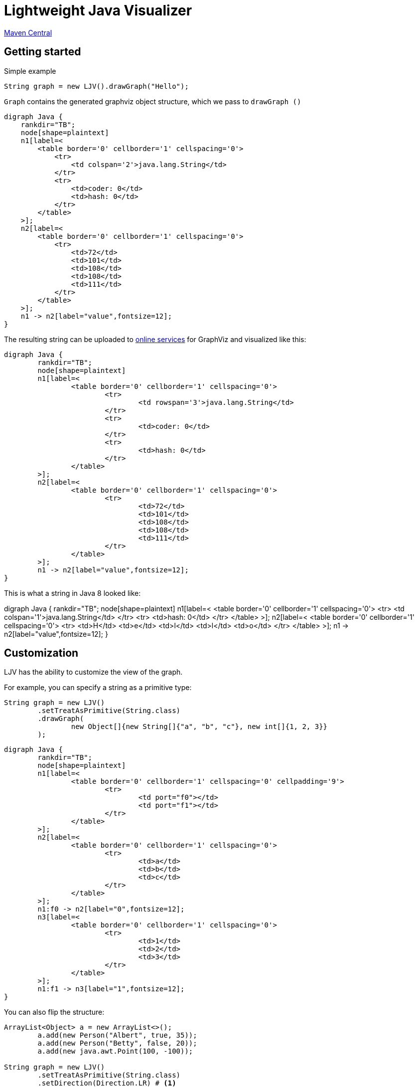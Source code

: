 = Lightweight Java Visualizer
:imagesdir: images

link:https://search.maven.org/artifact/org.atp-fivt/ljv/1.0/jar[Maven Central]



== Getting started

Simple example
[source, java]
----
String graph = new LJV().drawGraph("Hello");
----
`Graph` contains the generated graphviz object structure, which we pass to `drawGraph ()`
[source, graphviz]
----
digraph Java {
    rankdir="TB";
    node[shape=plaintext]
    n1[label=<
        <table border='0' cellborder='1' cellspacing='0'>
            <tr>
                <td colspan='2'>java.lang.String</td>
            </tr>
            <tr>
                <td>coder: 0</td>
                <td>hash: 0</td>
            </tr>
        </table>
    >];
    n2[label=<
        <table border='0' cellborder='1' cellspacing='0'>
            <tr>
                <td>72</td>
                <td>101</td>
                <td>108</td>
                <td>108</td>
                <td>111</td>
            </tr>
        </table>
    >];
    n1 -> n2[label="value",fontsize=12];
}
----
The resulting string can be uploaded to link:https://dreampuf.github.io/GraphvizOnline/[online services]
for GraphViz and visualized like this:

[graphviz]
----
digraph Java {
	rankdir="TB";
	node[shape=plaintext]
	n1[label=<
		<table border='0' cellborder='1' cellspacing='0'>
			<tr>
				<td rowspan='3'>java.lang.String</td>
			</tr>
			<tr>
				<td>coder: 0</td>
			</tr>
			<tr>
				<td>hash: 0</td>
			</tr>
		</table>
	>];
	n2[label=<
		<table border='0' cellborder='1' cellspacing='0'>
			<tr>
				<td>72</td>
				<td>101</td>
				<td>108</td>
				<td>108</td>
				<td>111</td>
			</tr>
		</table>
	>];
	n1 -> n2[label="value",fontsize=12];
}

----

This is what a string in Java 8 looked like:

[graphviz]
--
digraph Java {
    rankdir="TB";
    node[shape=plaintext]
    n1[label=<
        <table border='0' cellborder='1' cellspacing='0'>
            <tr>
                <td colspan='1'>java.lang.String</td>
            </tr>
            <tr>
                <td>hash: 0</td>
            </tr>
        </table>
    >];
    n2[label=<
        <table border='0' cellborder='1' cellspacing='0'>
            <tr>
                <td>H</td>
                <td>e</td>
                <td>l</td>
                <td>l</td>
                <td>o</td>
            </tr>
        </table>
    >];
    n1 -> n2[label="value",fontsize=12];
}
--

== Customization

LJV has the ability to customize the view of the graph.

For example, you can specify a string as a primitive type:
[source,java]
----
String graph = new LJV()
        .setTreatAsPrimitive(String.class)
        .drawGraph(
                new Object[]{new String[]{"a", "b", "c"}, new int[]{1, 2, 3}}
        );
----

[graphviz]
----
digraph Java {
	rankdir="TB";
	node[shape=plaintext]
	n1[label=<
		<table border='0' cellborder='1' cellspacing='0' cellpadding='9'>
			<tr>
				<td port="f0"></td>
				<td port="f1"></td>
			</tr>
		</table>
	>];
	n2[label=<
		<table border='0' cellborder='1' cellspacing='0'>
			<tr>
				<td>a</td>
				<td>b</td>
				<td>c</td>
			</tr>
		</table>
	>];
	n1:f0 -> n2[label="0",fontsize=12];
	n3[label=<
		<table border='0' cellborder='1' cellspacing='0'>
			<tr>
				<td>1</td>
				<td>2</td>
				<td>3</td>
			</tr>
		</table>
	>];
	n1:f1 -> n3[label="1",fontsize=12];
}

----

You can also flip the structure:
[source, java]
----
ArrayList<Object> a = new ArrayList<>();
        a.add(new Person("Albert", true, 35));
        a.add(new Person("Betty", false, 20));
        a.add(new java.awt.Point(100, -100));

String graph = new LJV()
        .setTreatAsPrimitive(String.class)
        .setDirection(Direction.LR) # <1>
        .drawGraph(a);
----
* Direction - this is enum with 4 types:
** TB - by default, draws from top to bottom
** BT - draws from bottom to top
** LR - draws from left to right
** RL - draws from right to left

[graphviz]
----
digraph Java {
	rankdir="TB";
	node[shape=plaintext]
	n1[label=<
		<table border='0' cellborder='1' cellspacing='0'>
			<tr>
				<td rowspan='2'>java.util.ArrayList</td>
			</tr>
			<tr>
				<td>size: 3</td>
			</tr>
		</table>
	>];
	n2[label=<
		<table border='0' cellborder='1' cellspacing='0' cellpadding='9'>
			<tr>
				<td port="f0"></td>
				<td port="f1"></td>
				<td port="f2"></td>
				<td port="f3"></td>
				<td port="f4"></td>
				<td port="f5"></td>
				<td port="f6"></td>
				<td port="f7"></td>
				<td port="f8"></td>
				<td port="f9"></td>
			</tr>
		</table>
	>];
	n3[label=<
		<table border='0' cellborder='1' cellspacing='0'>
			<tr>
				<td rowspan='4'>Person</td>
			</tr>
			<tr>
				<td>name: Albert</td>
			</tr>
			<tr>
				<td>gender: MALE</td>
			</tr>
			<tr>
				<td>age: 35</td>
			</tr>
		</table>
	>];
	n2:f0 -> n3[label="0",fontsize=12];
	n4[label=<
		<table border='0' cellborder='1' cellspacing='0'>
			<tr>
				<td rowspan='4'>Person</td>
			</tr>
			<tr>
				<td>name: Betty</td>
			</tr>
			<tr>
				<td>gender: FEMALE</td>
			</tr>
			<tr>
				<td>age: 20</td>
			</tr>
		</table>
	>];
	n2:f1 -> n4[label="1",fontsize=12];
	n5[label=<
		<table border='0' cellborder='1' cellspacing='0'>
			<tr>
				<td rowspan='3'>java.awt.Point</td>
			</tr>
			<tr>
				<td>x: 100</td>
			</tr>
			<tr>
				<td>y: -100</td>
			</tr>
		</table>
	>];
	n2:f2 -> n5[label="2",fontsize=12];
	n1 -> n2[label="elementData",fontsize=12];
}

----

It is also possible to paint the components of the graph in certain colors
[source, java]
----
Node n1 = new Node("A");
n1.level = 1;
AnotherNode n2 = new AnotherNode("B");
n2.level = 2;
AnotherNode n3 = new AnotherNode("C");
n3.level = 2;

n1.left = n2;
n1.right = n3;
n1.right.left = n1;
n1.right.right = n1;

String graph = new LJV()
    .addFieldAttribute("left", "color=red,fontcolor=red")
    .addFieldAttribute("right", "color=blue,fontcolor=blue")
    .addClassAttribute(Node.class, "color=pink,style=filled")
    .addIgnoreField("level")
    .addIgnoreField("ok")
    .setTreatAsPrimitive(String.class)
    .setShowFieldNamesInLabels(false)
    .drawGraph(n1);
----

[graphviz]
----
digraph Java {
	rankdir="TB";
	node[shape=plaintext]
	n1[label=<
		<table border='0' cellborder='1' cellspacing='0'>
			<tr>
				<td rowspan='2'>Node</td>
			</tr>
			<tr>
				<td>A</td>
			</tr>
		</table>
	>,color=pink,style=filled];
	n2[label=<
		<table border='0' cellborder='1' cellspacing='0'>
			<tr>
				<td rowspan='4'>AnotherNode</td>
			</tr>
			<tr>
				<td>B</td>
			</tr>
			<tr>
				<td>null</td>
			</tr>
			<tr>
				<td>null</td>
			</tr>
		</table>
	>];
	n1 -> n2[label="left",fontsize=12,color=red,fontcolor=red];
	n3[label=<
		<table border='0' cellborder='1' cellspacing='0'>
			<tr>
				<td rowspan='2'>AnotherNode</td>
			</tr>
			<tr>
				<td>C</td>
			</tr>
		</table>
	>];
	n3 -> n1[label="left",fontsize=12,color=red,fontcolor=red];
	n3 -> n1[label="right",fontsize=12,color=blue,fontcolor=blue];
	n1 -> n3[label="right",fontsize=12,color=blue,fontcolor=blue];
}

----

== String interning

[source,java]
----
String x = "Hello";
String y = x;
String graph = new LJV().drawGraph(new Object[]{x, y});
----

[graphviz]
----
digraph Java {
	rankdir="TB";
	node[shape=plaintext]
	n1[label=<
		<table border='0' cellborder='1' cellspacing='0' cellpadding='9'>
			<tr>
				<td port="f0"></td>
				<td port="f1"></td>
			</tr>
		</table>
	>];
	n2[label=<
		<table border='0' cellborder='1' cellspacing='0'>
			<tr>
				<td rowspan='3'>java.lang.String</td>
			</tr>
			<tr>
				<td>coder: 0</td>
			</tr>
			<tr>
				<td>hash: 0</td>
			</tr>
		</table>
	>];
	n3[label=<
		<table border='0' cellborder='1' cellspacing='0'>
			<tr>
				<td>72</td>
				<td>101</td>
				<td>108</td>
				<td>108</td>
				<td>111</td>
			</tr>
		</table>
	>];
	n2 -> n3[label="value",fontsize=12];
	n1:f0 -> n2[label="0",fontsize=12];
	n1:f1 -> n2[label="1",fontsize=12];
}

----

[source,java]
----
String x = "Hello";
String y = new String(x);
String graph1 = new LJV().drawGraph(new Object[]{x, y});
String graph2 = new LJV().drawGraph(new Object[]{x, y.intern()});
----

[graphviz]
----
digraph Java {
	rankdir="TB";
	node[shape=plaintext]
	n1[label=<
		<table border='0' cellborder='1' cellspacing='0' cellpadding='9'>
			<tr>
				<td port="f0"></td>
				<td port="f1"></td>
			</tr>
		</table>
	>];
	n2[label=<
		<table border='0' cellborder='1' cellspacing='0'>
			<tr>
				<td rowspan='3'>java.lang.String</td>
			</tr>
			<tr>
				<td>coder: 0</td>
			</tr>
			<tr>
				<td>hash: 0</td>
			</tr>
		</table>
	>];
	n3[label=<
		<table border='0' cellborder='1' cellspacing='0'>
			<tr>
				<td>72</td>
				<td>101</td>
				<td>108</td>
				<td>108</td>
				<td>111</td>
			</tr>
		</table>
	>];
	n2 -> n3[label="value",fontsize=12];
	n1:f0 -> n2[label="0",fontsize=12];
	n4[label=<
		<table border='0' cellborder='1' cellspacing='0'>
			<tr>
				<td rowspan='3'>java.lang.String</td>
			</tr>
			<tr>
				<td>coder: 0</td>
			</tr>
			<tr>
				<td>hash: 0</td>
			</tr>
		</table>
	>];
	n4 -> n3[label="value",fontsize=12];
	n1:f1 -> n4[label="1",fontsize=12];
}

----

[graphviz]
----
digraph Java {
	rankdir="TB";
	node[shape=plaintext]
	n1[label=<
		<table border='0' cellborder='1' cellspacing='0' cellpadding='9'>
			<tr>
				<td port="f0"></td>
				<td port="f1"></td>
			</tr>
		</table>
	>];
	n2[label=<
		<table border='0' cellborder='1' cellspacing='0'>
			<tr>
				<td rowspan='3'>java.lang.String</td>
			</tr>
			<tr>
				<td>coder: 0</td>
			</tr>
			<tr>
				<td>hash: 0</td>
			</tr>
		</table>
	>];
	n3[label=<
		<table border='0' cellborder='1' cellspacing='0'>
			<tr>
				<td>72</td>
				<td>101</td>
				<td>108</td>
				<td>108</td>
				<td>111</td>
			</tr>
		</table>
	>];
	n2 -> n3[label="value",fontsize=12];
	n1:f0 -> n2[label="0",fontsize=12];
	n1:f1 -> n2[label="1",fontsize=12];
}

----

== Wrapped object caching

[source,java]
----
public class Example {
    private Integer i1 = 42;
    private Integer i2 = 42;
    private Integer i3 = 2020;
    private Integer i4 = 2020;
}
----

[source,java]
----
String graph = new LJV().drawGraph(new Example());
----

[graphviz]
----
digraph Java {
	rankdir="TB";
	node[shape=plaintext]
	n1[label=<
		<table border='0' cellborder='1' cellspacing='0'>
			<tr>
				<td>Example</td>
			</tr>
		</table>
	>];
	n2[label=<
		<table border='0' cellborder='1' cellspacing='0'>
			<tr>
				<td rowspan='2'>java.lang.Integer</td>
			</tr>
			<tr>
				<td>value: 42</td>
			</tr>
		</table>
	>];
	n1 -> n2[label="i1",fontsize=12];
	n1 -> n2[label="i2",fontsize=12];
	n3[label=<
		<table border='0' cellborder='1' cellspacing='0'>
			<tr>
				<td rowspan='2'>java.lang.Integer</td>
			</tr>
			<tr>
				<td>value: 2020</td>
			</tr>
		</table>
	>];
	n1 -> n3[label="i3",fontsize=12];
	n4[label=<
		<table border='0' cellborder='1' cellspacing='0'>
			<tr>
				<td rowspan='2'>java.lang.Integer</td>
			</tr>
			<tr>
				<td>value: 2020</td>
			</tr>
		</table>
	>];
	n1 -> n4[label="i4",fontsize=12];
}

----

== ArrayDeque

[source,java]
----
ArrayDeque<Integer> arrayDeque = new ArrayDeque<>();

String graph = new LJV().drawGraph(arrayDeque);
----

[graphviz]
----
digraph Java {
	rankdir="TB";
	node[shape=plaintext]
	n1[label=<
		<table border='0' cellborder='1' cellspacing='0'>
			<tr>
				<td rowspan='3'>java.util.ArrayDeque</td>
			</tr>
			<tr>
				<td>head: 0</td>
			</tr>
			<tr>
				<td>tail: 2</td>
			</tr>
		</table>
	>];
	n2[label=<
		<table border='0' cellborder='1' cellspacing='0'>
			<tr>
				<td>null</td>
				<td>null</td>
				<td>null</td>
				<td>null</td>
				<td>null</td>
				<td>null</td>
				<td>null</td>
				<td>null</td>
				<td>null</td>
				<td>null</td>
				<td>null</td>
				<td>null</td>
				<td>null</td>
				<td>null</td>
				<td>null</td>
				<td>null</td>
			</tr>
		</table>
	>];
	n1 -> n2[label="elements",fontsize=12];
}

----

[source,java]
----
ArrayDeque<Integer> arrayDeque = new ArrayDeque<>();
arrayDeque.addLast(1);
arrayDeque.addLast(2);

String graph = new LJV()
        .setTreatAsPrimitive(Integer.class)
        .drawGraph(arrayDeque);
----

[graphviz]
----
digraph Java {
	rankdir="TB";
	node[shape=plaintext]
	n1[label=<
		<table border='0' cellborder='1' cellspacing='0'>
			<tr>
				<td rowspan='3'>java.util.ArrayDeque</td>
			</tr>
			<tr>
				<td>head: 0</td>
			</tr>
			<tr>
				<td>tail: 2</td>
			</tr>
		</table>
	>];
	n2[label=<
		<table border='0' cellborder='1' cellspacing='0'>
			<tr>
				<td>1</td>
				<td>2</td>
				<td>null</td>
				<td>null</td>
				<td>null</td>
				<td>null</td>
				<td>null</td>
				<td>null</td>
				<td>null</td>
				<td>null</td>
				<td>null</td>
				<td>null</td>
				<td>null</td>
				<td>null</td>
				<td>null</td>
				<td>null</td>
			</tr>
		</table>
	>];
	n1 -> n2[label="elements",fontsize=12];
}

----

[source,java]
----
ArrayDeque<Integer> arrayDeque = new ArrayDeque<>();
for (int i = 0; i < 20; i++) {
    arrayDeque.addLast(i);
}

String graph = new LJV()
        .setTreatAsPrimitive(Integer.class)
        .drawGraph(arrayDeque);
----

[graphviz]
----
digraph Java {
	rankdir="TB";
	node[shape=plaintext]
	n1[label=<
		<table border='0' cellborder='1' cellspacing='0'>
			<tr>
				<td rowspan='3'>java.util.ArrayDeque</td>
			</tr>
			<tr>
				<td>head: 18</td>
			</tr>
			<tr>
				<td>tail: 4</td>
			</tr>
		</table>
	>];
	n2[label=<
		<table border='0' cellborder='1' cellspacing='0'>
			<tr>
				<td>16</td>
				<td>17</td>
				<td>18</td>
				<td>19</td>
				<td>null</td>
				<td>null</td>
				<td>null</td>
				<td>null</td>
				<td>null</td>
				<td>null</td>
				<td>null</td>
				<td>null</td>
				<td>null</td>
				<td>null</td>
				<td>null</td>
				<td>null</td>
				<td>null</td>
				<td>null</td>
				<td>0</td>
				<td>1</td>
				<td>2</td>
				<td>3</td>
				<td>4</td>
				<td>5</td>
				<td>6</td>
				<td>7</td>
				<td>8</td>
				<td>9</td>
				<td>10</td>
				<td>11</td>
				<td>12</td>
				<td>13</td>
				<td>14</td>
				<td>15</td>
			</tr>
		</table>
	>];
	n1 -> n2[label="elements",fontsize=12];
}

----

[source,java]
----
ArrayDeque<Integer> arrayDeque = new ArrayDeque<>();
for (int i = 0; i < 20; i++) {
    arrayDeque.addLast(i);
}
for (int i = 0; i < 18; i++) {
    arrayDeque.removeFirst();
}

String graph = new LJV()
        .setTreatAsPrimitive(Integer.class)
        .drawGraph(arrayDeque);
----

[graphviz]
----
digraph Java {
	rankdir="TB";
	node[shape=plaintext]
	n1[label=<
		<table border='0' cellborder='1' cellspacing='0'>
			<tr>
				<td rowspan='3'>java.util.ArrayDeque</td>
			</tr>
			<tr>
				<td>head: 2</td>
			</tr>
			<tr>
				<td>tail: 4</td>
			</tr>
		</table>
	>];
	n2[label=<
		<table border='0' cellborder='1' cellspacing='0'>
			<tr>
				<td>null</td>
				<td>null</td>
				<td>18</td>
				<td>19</td>
				<td>null</td>
				<td>null</td>
				<td>null</td>
				<td>null</td>
				<td>null</td>
				<td>null</td>
				<td>null</td>
				<td>null</td>
				<td>null</td>
				<td>null</td>
				<td>null</td>
				<td>null</td>
				<td>null</td>
				<td>null</td>
				<td>null</td>
				<td>null</td>
				<td>null</td>
				<td>null</td>
				<td>null</td>
				<td>null</td>
				<td>null</td>
				<td>null</td>
				<td>null</td>
				<td>null</td>
				<td>null</td>
				<td>null</td>
				<td>null</td>
				<td>null</td>
				<td>null</td>
				<td>null</td>
			</tr>
		</table>
	>];
	n1 -> n2[label="elements",fontsize=12];
}

----

== LinkedList

[source, java]
----
LinkedList<Integer> linkedList = new LinkedList<>();
linkedList.add(1);
linkedList.add(42);
linkedList.add(21);

String graph = new LJV()
        .setTreatAsPrimitive(Integer.class)
        .addFieldAttribute("next", "color=red,fontcolor=red")
        .addFieldAttribute("prev", "color=blue,fontcolor=blue")
        .addFieldAttribute("first", "color=red,fontcolor=red")
        .addFieldAttribute("last", "color=red,fontcolor=red")
        .drawGraph(linkedList);
----

[graphviz]
----
digraph Java {
	rankdir="TB";
	node[shape=plaintext]
	n1[label=<
		<table border='0' cellborder='1' cellspacing='0'>
			<tr>
				<td rowspan='2'>java.util.LinkedList</td>
			</tr>
			<tr>
				<td>size: 3</td>
			</tr>
		</table>
	>];
	n2[label=<
		<table border='0' cellborder='1' cellspacing='0'>
			<tr>
				<td rowspan='3'>java.util.LinkedList$Node</td>
			</tr>
			<tr>
				<td>item: 1</td>
			</tr>
			<tr>
				<td>prev: null</td>
			</tr>
		</table>
	>];
	n3[label=<
		<table border='0' cellborder='1' cellspacing='0'>
			<tr>
				<td rowspan='2'>java.util.LinkedList$Node</td>
			</tr>
			<tr>
				<td>item: 42</td>
			</tr>
		</table>
	>];
	n4[label=<
		<table border='0' cellborder='1' cellspacing='0'>
			<tr>
				<td rowspan='3'>java.util.LinkedList$Node</td>
			</tr>
			<tr>
				<td>item: 21</td>
			</tr>
			<tr>
				<td>next: null</td>
			</tr>
		</table>
	>];
	n4 -> n3[label="prev",fontsize=12,color=blue,fontcolor=blue];
	n3 -> n4[label="next",fontsize=12,color=red,fontcolor=red];
	n3 -> n2[label="prev",fontsize=12,color=blue,fontcolor=blue];
	n2 -> n3[label="next",fontsize=12,color=red,fontcolor=red];
	n1 -> n2[label="first",fontsize=12,color=red,fontcolor=red];
	n1 -> n4[label="last",fontsize=12,color=red,fontcolor=red];
}

----

== HashMap

[source,java]
----
HashMap<String, Integer> map = new HashMap<>();
map.put("one", 1);
map.put("two", 2);
map.put("three", 3);
map.put("four", 4);

String graph = new LJV()
        .setTreatAsPrimitive(Integer.class)
        .setTreatAsPrimitive(String.class)
        .drawGraph(map);
----

[graphviz]
----
digraph Java {
	rankdir="TB";
	node[shape=plaintext]
	n1[label=<
		<table border='0' cellborder='1' cellspacing='0'>
			<tr>
				<td rowspan='6'>java.util.HashMap</td>
			</tr>
			<tr>
				<td>entrySet: null</td>
			</tr>
			<tr>
				<td>size: 4</td>
			</tr>
			<tr>
				<td>modCount: 4</td>
			</tr>
			<tr>
				<td>threshold: 12</td>
			</tr>
			<tr>
				<td>loadFactor: 0.75</td>
			</tr>
		</table>
	>];
	n2[label=<
		<table border='0' cellborder='1' cellspacing='0' cellpadding='9'>
			<tr>
				<td port="f0"></td>
				<td port="f1"></td>
				<td port="f2"></td>
				<td port="f3"></td>
				<td port="f4"></td>
				<td port="f5"></td>
				<td port="f6"></td>
				<td port="f7"></td>
				<td port="f8"></td>
				<td port="f9"></td>
				<td port="f10"></td>
				<td port="f11"></td>
				<td port="f12"></td>
				<td port="f13"></td>
				<td port="f14"></td>
				<td port="f15"></td>
			</tr>
		</table>
	>];
	n3[label=<
		<table border='0' cellborder='1' cellspacing='0'>
			<tr>
				<td rowspan='5'>java.util.HashMap$Node</td>
			</tr>
			<tr>
				<td>hash: 3149078</td>
			</tr>
			<tr>
				<td>key: four</td>
			</tr>
			<tr>
				<td>value: 4</td>
			</tr>
			<tr>
				<td>next: null</td>
			</tr>
		</table>
	>];
	n2:f6 -> n3[label="6",fontsize=12];
	n4[label=<
		<table border='0' cellborder='1' cellspacing='0'>
			<tr>
				<td rowspan='5'>java.util.HashMap$Node</td>
			</tr>
			<tr>
				<td>hash: 110183</td>
			</tr>
			<tr>
				<td>key: one</td>
			</tr>
			<tr>
				<td>value: 1</td>
			</tr>
			<tr>
				<td>next: null</td>
			</tr>
		</table>
	>];
	n2:f7 -> n4[label="7",fontsize=12];
	n5[label=<
		<table border='0' cellborder='1' cellspacing='0'>
			<tr>
				<td rowspan='4'>java.util.HashMap$Node</td>
			</tr>
			<tr>
				<td>hash: 115277</td>
			</tr>
			<tr>
				<td>key: two</td>
			</tr>
			<tr>
				<td>value: 2</td>
			</tr>
		</table>
	>];
	n6[label=<
		<table border='0' cellborder='1' cellspacing='0'>
			<tr>
				<td rowspan='5'>java.util.HashMap$Node</td>
			</tr>
			<tr>
				<td>hash: 110338829</td>
			</tr>
			<tr>
				<td>key: three</td>
			</tr>
			<tr>
				<td>value: 3</td>
			</tr>
			<tr>
				<td>next: null</td>
			</tr>
		</table>
	>];
	n5 -> n6[label="next",fontsize=12];
	n2:f13 -> n5[label="13",fontsize=12];
	n1 -> n2[label="table",fontsize=12];
}
----

=== Collision...

[source,java]
----
List<String> collisionString = new HashCodeCollision().genCollisionString(3);
HashMap<String, Integer> map = new HashMap<>();

for (int i = 0; i < collisionString.size(); i++) {
    map.put(collisionString.get(i), i);
}

String graph = new LJV()
        .setTreatAsPrimitive(Integer.class)
        .setTreatAsPrimitive(String.class)
        .drawGraph(map);
----

[graphviz]
----
digraph Java {
	rankdir="TB";
	node[shape=plaintext]
	n1[label=<
		<table border='0' cellborder='1' cellspacing='0'>
			<tr>
				<td rowspan='6'>java.util.HashMap</td>
			</tr>
			<tr>
				<td>entrySet: null</td>
			</tr>
			<tr>
				<td>size: 3</td>
			</tr>
			<tr>
				<td>modCount: 3</td>
			</tr>
			<tr>
				<td>threshold: 12</td>
			</tr>
			<tr>
				<td>loadFactor: 0.75</td>
			</tr>
		</table>
	>];
	n2[label=<
		<table border='0' cellborder='1' cellspacing='0' cellpadding='9'>
			<tr>
				<td port="f0"></td>
				<td port="f1"></td>
				<td port="f2"></td>
				<td port="f3"></td>
				<td port="f4"></td>
				<td port="f5"></td>
				<td port="f6"></td>
				<td port="f7"></td>
				<td port="f8"></td>
				<td port="f9"></td>
				<td port="f10"></td>
				<td port="f11"></td>
				<td port="f12"></td>
				<td port="f13"></td>
				<td port="f14"></td>
				<td port="f15"></td>
			</tr>
		</table>
	>];
	n3[label=<
		<table border='0' cellborder='1' cellspacing='0'>
			<tr>
				<td rowspan='4'>java.util.HashMap$Node</td>
			</tr>
			<tr>
				<td>hash: 96320</td>
			</tr>
			<tr>
				<td>key: aaa</td>
			</tr>
			<tr>
				<td>value: 0</td>
			</tr>
		</table>
	>];
	n4[label=<
		<table border='0' cellborder='1' cellspacing='0'>
			<tr>
				<td rowspan='4'>java.util.HashMap$Node</td>
			</tr>
			<tr>
				<td>hash: 96320</td>
			</tr>
			<tr>
				<td>key: abB</td>
			</tr>
			<tr>
				<td>value: 1</td>
			</tr>
		</table>
	>];
	n5[label=<
		<table border='0' cellborder='1' cellspacing='0'>
			<tr>
				<td rowspan='5'>java.util.HashMap$Node</td>
			</tr>
			<tr>
				<td>hash: 96320</td>
			</tr>
			<tr>
				<td>key: bBa</td>
			</tr>
			<tr>
				<td>value: 2</td>
			</tr>
			<tr>
				<td>next: null</td>
			</tr>
		</table>
	>];
	n4 -> n5[label="next",fontsize=12];
	n3 -> n4[label="next",fontsize=12];
	n2:f0 -> n3[label="0",fontsize=12];
	n1 -> n2[label="table",fontsize=12];
}

----

=== Collision with 13 elements and tree map

[source, java]
----
List<String> collisionString = new HashCodeCollision().genCollisionString(6);
HashMap<String, Integer> map = new HashMap<>();

for (int i = 0; i < collisionString.size(); i++) {
    map.put(collisionString.get(i), i);
}

String graph = new LJV()
        .setTreatAsPrimitive(String.class)
        .setTreatAsPrimitive(Integer.class)
        .drawGraph(map);
----

[graphviz]
----
digraph Java {
	rankdir="TB";
	node[shape=plaintext]
	n1[label=<
		<table border='0' cellborder='1' cellspacing='0'>
			<tr>
				<td rowspan='6'>java.util.HashMap</td>
			</tr>
			<tr>
				<td>entrySet: null</td>
			</tr>
			<tr>
				<td>size: 13</td>
			</tr>
			<tr>
				<td>modCount: 13</td>
			</tr>
			<tr>
				<td>threshold: 48</td>
			</tr>
			<tr>
				<td>loadFactor: 0.75</td>
			</tr>
		</table>
	>];
	n2[label=<
		<table border='0' cellborder='1' cellspacing='0' cellpadding='9'>
			<tr>
				<td port="f0"></td>
				<td port="f1"></td>
				<td port="f2"></td>
				<td port="f3"></td>
				<td port="f4"></td>
				<td port="f5"></td>
				<td port="f6"></td>
				<td port="f7"></td>
				<td port="f8"></td>
				<td port="f9"></td>
				<td port="f10"></td>
				<td port="f11"></td>
				<td port="f12"></td>
				<td port="f13"></td>
				<td port="f14"></td>
				<td port="f15"></td>
				<td port="f16"></td>
				<td port="f17"></td>
				<td port="f18"></td>
				<td port="f19"></td>
				<td port="f20"></td>
				<td port="f21"></td>
				<td port="f22"></td>
				<td port="f23"></td>
				<td port="f24"></td>
				<td port="f25"></td>
				<td port="f26"></td>
				<td port="f27"></td>
				<td port="f28"></td>
				<td port="f29"></td>
				<td port="f30"></td>
				<td port="f31"></td>
				<td port="f32"></td>
				<td port="f33"></td>
				<td port="f34"></td>
				<td port="f35"></td>
				<td port="f36"></td>
				<td port="f37"></td>
				<td port="f38"></td>
				<td port="f39"></td>
				<td port="f40"></td>
				<td port="f41"></td>
				<td port="f42"></td>
				<td port="f43"></td>
				<td port="f44"></td>
				<td port="f45"></td>
				<td port="f46"></td>
				<td port="f47"></td>
				<td port="f48"></td>
				<td port="f49"></td>
				<td port="f50"></td>
				<td port="f51"></td>
				<td port="f52"></td>
				<td port="f53"></td>
				<td port="f54"></td>
				<td port="f55"></td>
				<td port="f56"></td>
				<td port="f57"></td>
				<td port="f58"></td>
				<td port="f59"></td>
				<td port="f60"></td>
				<td port="f61"></td>
				<td port="f62"></td>
				<td port="f63"></td>
			</tr>
		</table>
	>];
	n3[label=<
		<table border='0' cellborder='1' cellspacing='0'>
			<tr>
				<td rowspan='4'>java.util.HashMap$TreeNode</td>
			</tr>
			<tr>
				<td>parent: null</td>
			</tr>
			<tr>
				<td>prev: null</td>
			</tr>
			<tr>
				<td>red: false</td>
			</tr>
		</table>
	>];
	n4[label=<
		<table border='0' cellborder='1' cellspacing='0'>
			<tr>
				<td rowspan='2'>java.util.HashMap$TreeNode</td>
			</tr>
			<tr>
				<td>red: false</td>
			</tr>
		</table>
	>];
	n4 -> n3[label="parent",fontsize=12];
	n5[label=<
		<table border='0' cellborder='1' cellspacing='0'>
			<tr>
				<td rowspan='4'>java.util.HashMap$TreeNode</td>
			</tr>
			<tr>
				<td>left: null</td>
			</tr>
			<tr>
				<td>right: null</td>
			</tr>
			<tr>
				<td>red: false</td>
			</tr>
		</table>
	>];
	n5 -> n4[label="parent",fontsize=12];
	n5 -> n3[label="prev",fontsize=12];
	n4 -> n5[label="left",fontsize=12];
	n6[label=<
		<table border='0' cellborder='1' cellspacing='0'>
			<tr>
				<td rowspan='4'>java.util.HashMap$TreeNode</td>
			</tr>
			<tr>
				<td>left: null</td>
			</tr>
			<tr>
				<td>right: null</td>
			</tr>
			<tr>
				<td>red: false</td>
			</tr>
		</table>
	>];
	n6 -> n4[label="parent",fontsize=12];
	n6 -> n4[label="prev",fontsize=12];
	n4 -> n6[label="right",fontsize=12];
	n4 -> n5[label="prev",fontsize=12];
	n3 -> n4[label="left",fontsize=12];
	n7[label=<
		<table border='0' cellborder='1' cellspacing='0'>
			<tr>
				<td rowspan='2'>java.util.HashMap$TreeNode</td>
			</tr>
			<tr>
				<td>red: false</td>
			</tr>
		</table>
	>];
	n7 -> n3[label="parent",fontsize=12];
	n8[label=<
		<table border='0' cellborder='1' cellspacing='0'>
			<tr>
				<td rowspan='2'>java.util.HashMap$TreeNode</td>
			</tr>
			<tr>
				<td>red: true</td>
			</tr>
		</table>
	>];
	n8 -> n7[label="parent",fontsize=12];
	n9[label=<
		<table border='0' cellborder='1' cellspacing='0'>
			<tr>
				<td rowspan='4'>java.util.HashMap$TreeNode</td>
			</tr>
			<tr>
				<td>left: null</td>
			</tr>
			<tr>
				<td>right: null</td>
			</tr>
			<tr>
				<td>red: false</td>
			</tr>
		</table>
	>];
	n9 -> n8[label="parent",fontsize=12];
	n9 -> n6[label="prev",fontsize=12];
	n8 -> n9[label="left",fontsize=12];
	n10[label=<
		<table border='0' cellborder='1' cellspacing='0'>
			<tr>
				<td rowspan='4'>java.util.HashMap$TreeNode</td>
			</tr>
			<tr>
				<td>left: null</td>
			</tr>
			<tr>
				<td>right: null</td>
			</tr>
			<tr>
				<td>red: false</td>
			</tr>
		</table>
	>];
	n10 -> n8[label="parent",fontsize=12];
	n10 -> n8[label="prev",fontsize=12];
	n8 -> n10[label="right",fontsize=12];
	n8 -> n9[label="prev",fontsize=12];
	n7 -> n8[label="left",fontsize=12];
	n11[label=<
		<table border='0' cellborder='1' cellspacing='0'>
			<tr>
				<td rowspan='2'>java.util.HashMap$TreeNode</td>
			</tr>
			<tr>
				<td>red: true</td>
			</tr>
		</table>
	>];
	n11 -> n7[label="parent",fontsize=12];
	n12[label=<
		<table border='0' cellborder='1' cellspacing='0'>
			<tr>
				<td rowspan='4'>java.util.HashMap$TreeNode</td>
			</tr>
			<tr>
				<td>left: null</td>
			</tr>
			<tr>
				<td>right: null</td>
			</tr>
			<tr>
				<td>red: false</td>
			</tr>
		</table>
	>];
	n12 -> n11[label="parent",fontsize=12];
	n12 -> n7[label="prev",fontsize=12];
	n11 -> n12[label="left",fontsize=12];
	n13[label=<
		<table border='0' cellborder='1' cellspacing='0'>
			<tr>
				<td rowspan='2'>java.util.HashMap$TreeNode</td>
			</tr>
			<tr>
				<td>red: false</td>
			</tr>
		</table>
	>];
	n13 -> n11[label="parent",fontsize=12];
	n14[label=<
		<table border='0' cellborder='1' cellspacing='0'>
			<tr>
				<td rowspan='4'>java.util.HashMap$TreeNode</td>
			</tr>
			<tr>
				<td>left: null</td>
			</tr>
			<tr>
				<td>right: null</td>
			</tr>
			<tr>
				<td>red: true</td>
			</tr>
		</table>
	>];
	n14 -> n13[label="parent",fontsize=12];
	n14 -> n11[label="prev",fontsize=12];
	n13 -> n14[label="left",fontsize=12];
	n15[label=<
		<table border='0' cellborder='1' cellspacing='0'>
			<tr>
				<td rowspan='4'>java.util.HashMap$TreeNode</td>
			</tr>
			<tr>
				<td>left: null</td>
			</tr>
			<tr>
				<td>right: null</td>
			</tr>
			<tr>
				<td>red: true</td>
			</tr>
		</table>
	>];
	n15 -> n13[label="parent",fontsize=12];
	n15 -> n13[label="prev",fontsize=12];
	n13 -> n15[label="right",fontsize=12];
	n13 -> n14[label="prev",fontsize=12];
	n11 -> n13[label="right",fontsize=12];
	n11 -> n12[label="prev",fontsize=12];
	n7 -> n11[label="right",fontsize=12];
	n7 -> n10[label="prev",fontsize=12];
	n3 -> n7[label="right",fontsize=12];
	n2:f27 -> n3[label="27",fontsize=12];
	n1 -> n2[label="table",fontsize=12];
}

----

=== Hash collision for god of hash collision

[source, java]
----
List<String> collisionString = new HashCodeCollision().genCollisionString(8);
HashMap<String, Integer> map = new HashMap<>();

for (int i = 0; i < collisionString.size(); i++) {
    map.put(collisionString.get(i), i);
}

String graph = new LJV()
        .setTreatAsPrimitive(String.class)
        .setTreatAsPrimitive(Integer.class)
        .drawGraph(map);
----

[graphviz]
----
digraph Java {
	rankdir="TB";
	node[shape=plaintext]
	n1[label=<
		<table border='0' cellborder='1' cellspacing='0'>
			<tr>
				<td rowspan='6'>java.util.HashMap</td>
			</tr>
			<tr>
				<td>entrySet: null</td>
			</tr>
			<tr>
				<td>size: 34</td>
			</tr>
			<tr>
				<td>modCount: 34</td>
			</tr>
			<tr>
				<td>threshold: 48</td>
			</tr>
			<tr>
				<td>loadFactor: 0.75</td>
			</tr>
		</table>
	>];
	n2[label=<
		<table border='0' cellborder='1' cellspacing='0' cellpadding='9'>
			<tr>
				<td port="f0"></td>
				<td port="f1"></td>
				<td port="f2"></td>
				<td port="f3"></td>
				<td port="f4"></td>
				<td port="f5"></td>
				<td port="f6"></td>
				<td port="f7"></td>
				<td port="f8"></td>
				<td port="f9"></td>
				<td port="f10"></td>
				<td port="f11"></td>
				<td port="f12"></td>
				<td port="f13"></td>
				<td port="f14"></td>
				<td port="f15"></td>
				<td port="f16"></td>
				<td port="f17"></td>
				<td port="f18"></td>
				<td port="f19"></td>
				<td port="f20"></td>
				<td port="f21"></td>
				<td port="f22"></td>
				<td port="f23"></td>
				<td port="f24"></td>
				<td port="f25"></td>
				<td port="f26"></td>
				<td port="f27"></td>
				<td port="f28"></td>
				<td port="f29"></td>
				<td port="f30"></td>
				<td port="f31"></td>
				<td port="f32"></td>
				<td port="f33"></td>
				<td port="f34"></td>
				<td port="f35"></td>
				<td port="f36"></td>
				<td port="f37"></td>
				<td port="f38"></td>
				<td port="f39"></td>
				<td port="f40"></td>
				<td port="f41"></td>
				<td port="f42"></td>
				<td port="f43"></td>
				<td port="f44"></td>
				<td port="f45"></td>
				<td port="f46"></td>
				<td port="f47"></td>
				<td port="f48"></td>
				<td port="f49"></td>
				<td port="f50"></td>
				<td port="f51"></td>
				<td port="f52"></td>
				<td port="f53"></td>
				<td port="f54"></td>
				<td port="f55"></td>
				<td port="f56"></td>
				<td port="f57"></td>
				<td port="f58"></td>
				<td port="f59"></td>
				<td port="f60"></td>
				<td port="f61"></td>
				<td port="f62"></td>
				<td port="f63"></td>
			</tr>
		</table>
	>];
	n3[label=<
		<table border='0' cellborder='1' cellspacing='0'>
			<tr>
				<td rowspan='4'>java.util.HashMap$TreeNode</td>
			</tr>
			<tr>
				<td>parent: null</td>
			</tr>
			<tr>
				<td>prev: null</td>
			</tr>
			<tr>
				<td>red: false</td>
			</tr>
		</table>
	>];
	n4[label=<
		<table border='0' cellborder='1' cellspacing='0'>
			<tr>
				<td rowspan='2'>java.util.HashMap$TreeNode</td>
			</tr>
			<tr>
				<td>red: false</td>
			</tr>
		</table>
	>];
	n4 -> n3[label="parent",fontsize=12];
	n5[label=<
		<table border='0' cellborder='1' cellspacing='0'>
			<tr>
				<td rowspan='2'>java.util.HashMap$TreeNode</td>
			</tr>
			<tr>
				<td>red: false</td>
			</tr>
		</table>
	>];
	n5 -> n4[label="parent",fontsize=12];
	n6[label=<
		<table border='0' cellborder='1' cellspacing='0'>
			<tr>
				<td rowspan='4'>java.util.HashMap$TreeNode</td>
			</tr>
			<tr>
				<td>left: null</td>
			</tr>
			<tr>
				<td>right: null</td>
			</tr>
			<tr>
				<td>red: false</td>
			</tr>
		</table>
	>];
	n6 -> n5[label="parent",fontsize=12];
	n6 -> n4[label="prev",fontsize=12];
	n5 -> n6[label="left",fontsize=12];
	n7[label=<
		<table border='0' cellborder='1' cellspacing='0'>
			<tr>
				<td rowspan='4'>java.util.HashMap$TreeNode</td>
			</tr>
			<tr>
				<td>left: null</td>
			</tr>
			<tr>
				<td>right: null</td>
			</tr>
			<tr>
				<td>red: false</td>
			</tr>
		</table>
	>];
	n7 -> n5[label="parent",fontsize=12];
	n7 -> n5[label="prev",fontsize=12];
	n5 -> n7[label="right",fontsize=12];
	n5 -> n6[label="prev",fontsize=12];
	n4 -> n5[label="left",fontsize=12];
	n8[label=<
		<table border='0' cellborder='1' cellspacing='0'>
			<tr>
				<td rowspan='2'>java.util.HashMap$TreeNode</td>
			</tr>
			<tr>
				<td>red: false</td>
			</tr>
		</table>
	>];
	n8 -> n4[label="parent",fontsize=12];
	n9[label=<
		<table border='0' cellborder='1' cellspacing='0'>
			<tr>
				<td rowspan='4'>java.util.HashMap$TreeNode</td>
			</tr>
			<tr>
				<td>left: null</td>
			</tr>
			<tr>
				<td>right: null</td>
			</tr>
			<tr>
				<td>red: false</td>
			</tr>
		</table>
	>];
	n9 -> n8[label="parent",fontsize=12];
	n9 -> n7[label="prev",fontsize=12];
	n8 -> n9[label="left",fontsize=12];
	n10[label=<
		<table border='0' cellborder='1' cellspacing='0'>
			<tr>
				<td rowspan='4'>java.util.HashMap$TreeNode</td>
			</tr>
			<tr>
				<td>left: null</td>
			</tr>
			<tr>
				<td>right: null</td>
			</tr>
			<tr>
				<td>red: false</td>
			</tr>
		</table>
	>];
	n10 -> n8[label="parent",fontsize=12];
	n10 -> n8[label="prev",fontsize=12];
	n8 -> n10[label="right",fontsize=12];
	n8 -> n9[label="prev",fontsize=12];
	n4 -> n8[label="right",fontsize=12];
	n4 -> n3[label="prev",fontsize=12];
	n3 -> n4[label="left",fontsize=12];
	n11[label=<
		<table border='0' cellborder='1' cellspacing='0'>
			<tr>
				<td rowspan='2'>java.util.HashMap$TreeNode</td>
			</tr>
			<tr>
				<td>red: true</td>
			</tr>
		</table>
	>];
	n11 -> n3[label="parent",fontsize=12];
	n12[label=<
		<table border='0' cellborder='1' cellspacing='0'>
			<tr>
				<td rowspan='2'>java.util.HashMap$TreeNode</td>
			</tr>
			<tr>
				<td>red: false</td>
			</tr>
		</table>
	>];
	n12 -> n11[label="parent",fontsize=12];
	n13[label=<
		<table border='0' cellborder='1' cellspacing='0'>
			<tr>
				<td rowspan='2'>java.util.HashMap$TreeNode</td>
			</tr>
			<tr>
				<td>red: false</td>
			</tr>
		</table>
	>];
	n13 -> n12[label="parent",fontsize=12];
	n14[label=<
		<table border='0' cellborder='1' cellspacing='0'>
			<tr>
				<td rowspan='4'>java.util.HashMap$TreeNode</td>
			</tr>
			<tr>
				<td>left: null</td>
			</tr>
			<tr>
				<td>right: null</td>
			</tr>
			<tr>
				<td>red: false</td>
			</tr>
		</table>
	>];
	n14 -> n13[label="parent",fontsize=12];
	n14 -> n10[label="prev",fontsize=12];
	n13 -> n14[label="left",fontsize=12];
	n15[label=<
		<table border='0' cellborder='1' cellspacing='0'>
			<tr>
				<td rowspan='4'>java.util.HashMap$TreeNode</td>
			</tr>
			<tr>
				<td>left: null</td>
			</tr>
			<tr>
				<td>right: null</td>
			</tr>
			<tr>
				<td>red: false</td>
			</tr>
		</table>
	>];
	n15 -> n13[label="parent",fontsize=12];
	n15 -> n13[label="prev",fontsize=12];
	n13 -> n15[label="right",fontsize=12];
	n13 -> n14[label="prev",fontsize=12];
	n12 -> n13[label="left",fontsize=12];
	n16[label=<
		<table border='0' cellborder='1' cellspacing='0'>
			<tr>
				<td rowspan='2'>java.util.HashMap$TreeNode</td>
			</tr>
			<tr>
				<td>red: false</td>
			</tr>
		</table>
	>];
	n16 -> n12[label="parent",fontsize=12];
	n17[label=<
		<table border='0' cellborder='1' cellspacing='0'>
			<tr>
				<td rowspan='4'>java.util.HashMap$TreeNode</td>
			</tr>
			<tr>
				<td>left: null</td>
			</tr>
			<tr>
				<td>right: null</td>
			</tr>
			<tr>
				<td>red: false</td>
			</tr>
		</table>
	>];
	n17 -> n16[label="parent",fontsize=12];
	n17 -> n12[label="prev",fontsize=12];
	n16 -> n17[label="left",fontsize=12];
	n18[label=<
		<table border='0' cellborder='1' cellspacing='0'>
			<tr>
				<td rowspan='4'>java.util.HashMap$TreeNode</td>
			</tr>
			<tr>
				<td>left: null</td>
			</tr>
			<tr>
				<td>right: null</td>
			</tr>
			<tr>
				<td>red: false</td>
			</tr>
		</table>
	>];
	n18 -> n16[label="parent",fontsize=12];
	n18 -> n16[label="prev",fontsize=12];
	n16 -> n18[label="right",fontsize=12];
	n16 -> n17[label="prev",fontsize=12];
	n12 -> n16[label="right",fontsize=12];
	n12 -> n15[label="prev",fontsize=12];
	n11 -> n12[label="left",fontsize=12];
	n19[label=<
		<table border='0' cellborder='1' cellspacing='0'>
			<tr>
				<td rowspan='2'>java.util.HashMap$TreeNode</td>
			</tr>
			<tr>
				<td>red: false</td>
			</tr>
		</table>
	>];
	n19 -> n11[label="parent",fontsize=12];
	n20[label=<
		<table border='0' cellborder='1' cellspacing='0'>
			<tr>
				<td rowspan='2'>java.util.HashMap$TreeNode</td>
			</tr>
			<tr>
				<td>red: true</td>
			</tr>
		</table>
	>];
	n20 -> n19[label="parent",fontsize=12];
	n21[label=<
		<table border='0' cellborder='1' cellspacing='0'>
			<tr>
				<td rowspan='2'>java.util.HashMap$TreeNode</td>
			</tr>
			<tr>
				<td>red: false</td>
			</tr>
		</table>
	>];
	n21 -> n20[label="parent",fontsize=12];
	n22[label=<
		<table border='0' cellborder='1' cellspacing='0'>
			<tr>
				<td rowspan='4'>java.util.HashMap$TreeNode</td>
			</tr>
			<tr>
				<td>left: null</td>
			</tr>
			<tr>
				<td>right: null</td>
			</tr>
			<tr>
				<td>red: false</td>
			</tr>
		</table>
	>];
	n22 -> n21[label="parent",fontsize=12];
	n22 -> n11[label="prev",fontsize=12];
	n21 -> n22[label="left",fontsize=12];
	n23[label=<
		<table border='0' cellborder='1' cellspacing='0'>
			<tr>
				<td rowspan='4'>java.util.HashMap$TreeNode</td>
			</tr>
			<tr>
				<td>left: null</td>
			</tr>
			<tr>
				<td>right: null</td>
			</tr>
			<tr>
				<td>red: false</td>
			</tr>
		</table>
	>];
	n23 -> n21[label="parent",fontsize=12];
	n23 -> n21[label="prev",fontsize=12];
	n21 -> n23[label="right",fontsize=12];
	n21 -> n22[label="prev",fontsize=12];
	n20 -> n21[label="left",fontsize=12];
	n24[label=<
		<table border='0' cellborder='1' cellspacing='0'>
			<tr>
				<td rowspan='2'>java.util.HashMap$TreeNode</td>
			</tr>
			<tr>
				<td>red: false</td>
			</tr>
		</table>
	>];
	n24 -> n20[label="parent",fontsize=12];
	n25[label=<
		<table border='0' cellborder='1' cellspacing='0'>
			<tr>
				<td rowspan='4'>java.util.HashMap$TreeNode</td>
			</tr>
			<tr>
				<td>left: null</td>
			</tr>
			<tr>
				<td>right: null</td>
			</tr>
			<tr>
				<td>red: false</td>
			</tr>
		</table>
	>];
	n25 -> n24[label="parent",fontsize=12];
	n25 -> n20[label="prev",fontsize=12];
	n24 -> n25[label="left",fontsize=12];
	n26[label=<
		<table border='0' cellborder='1' cellspacing='0'>
			<tr>
				<td rowspan='4'>java.util.HashMap$TreeNode</td>
			</tr>
			<tr>
				<td>left: null</td>
			</tr>
			<tr>
				<td>right: null</td>
			</tr>
			<tr>
				<td>red: false</td>
			</tr>
		</table>
	>];
	n26 -> n24[label="parent",fontsize=12];
	n26 -> n24[label="prev",fontsize=12];
	n24 -> n26[label="right",fontsize=12];
	n24 -> n25[label="prev",fontsize=12];
	n20 -> n24[label="right",fontsize=12];
	n20 -> n23[label="prev",fontsize=12];
	n19 -> n20[label="left",fontsize=12];
	n27[label=<
		<table border='0' cellborder='1' cellspacing='0'>
			<tr>
				<td rowspan='2'>java.util.HashMap$TreeNode</td>
			</tr>
			<tr>
				<td>red: true</td>
			</tr>
		</table>
	>];
	n27 -> n19[label="parent",fontsize=12];
	n28[label=<
		<table border='0' cellborder='1' cellspacing='0'>
			<tr>
				<td rowspan='2'>java.util.HashMap$TreeNode</td>
			</tr>
			<tr>
				<td>red: false</td>
			</tr>
		</table>
	>];
	n28 -> n27[label="parent",fontsize=12];
	n29[label=<
		<table border='0' cellborder='1' cellspacing='0'>
			<tr>
				<td rowspan='4'>java.util.HashMap$TreeNode</td>
			</tr>
			<tr>
				<td>left: null</td>
			</tr>
			<tr>
				<td>right: null</td>
			</tr>
			<tr>
				<td>red: false</td>
			</tr>
		</table>
	>];
	n29 -> n28[label="parent",fontsize=12];
	n29 -> n19[label="prev",fontsize=12];
	n28 -> n29[label="left",fontsize=12];
	n30[label=<
		<table border='0' cellborder='1' cellspacing='0'>
			<tr>
				<td rowspan='4'>java.util.HashMap$TreeNode</td>
			</tr>
			<tr>
				<td>left: null</td>
			</tr>
			<tr>
				<td>right: null</td>
			</tr>
			<tr>
				<td>red: false</td>
			</tr>
		</table>
	>];
	n30 -> n28[label="parent",fontsize=12];
	n30 -> n28[label="prev",fontsize=12];
	n28 -> n30[label="right",fontsize=12];
	n28 -> n29[label="prev",fontsize=12];
	n27 -> n28[label="left",fontsize=12];
	n31[label=<
		<table border='0' cellborder='1' cellspacing='0'>
			<tr>
				<td rowspan='2'>java.util.HashMap$TreeNode</td>
			</tr>
			<tr>
				<td>red: false</td>
			</tr>
		</table>
	>];
	n31 -> n27[label="parent",fontsize=12];
	n32[label=<
		<table border='0' cellborder='1' cellspacing='0'>
			<tr>
				<td rowspan='4'>java.util.HashMap$TreeNode</td>
			</tr>
			<tr>
				<td>left: null</td>
			</tr>
			<tr>
				<td>right: null</td>
			</tr>
			<tr>
				<td>red: false</td>
			</tr>
		</table>
	>];
	n32 -> n31[label="parent",fontsize=12];
	n32 -> n27[label="prev",fontsize=12];
	n31 -> n32[label="left",fontsize=12];
	n33[label=<
		<table border='0' cellborder='1' cellspacing='0'>
			<tr>
				<td rowspan='2'>java.util.HashMap$TreeNode</td>
			</tr>
			<tr>
				<td>red: true</td>
			</tr>
		</table>
	>];
	n33 -> n31[label="parent",fontsize=12];
	n34[label=<
		<table border='0' cellborder='1' cellspacing='0'>
			<tr>
				<td rowspan='4'>java.util.HashMap$TreeNode</td>
			</tr>
			<tr>
				<td>left: null</td>
			</tr>
			<tr>
				<td>right: null</td>
			</tr>
			<tr>
				<td>red: false</td>
			</tr>
		</table>
	>];
	n34 -> n33[label="parent",fontsize=12];
	n34 -> n31[label="prev",fontsize=12];
	n33 -> n34[label="left",fontsize=12];
	n35[label=<
		<table border='0' cellborder='1' cellspacing='0'>
			<tr>
				<td rowspan='3'>java.util.HashMap$TreeNode</td>
			</tr>
			<tr>
				<td>left: null</td>
			</tr>
			<tr>
				<td>red: false</td>
			</tr>
		</table>
	>];
	n35 -> n33[label="parent",fontsize=12];
	n36[label=<
		<table border='0' cellborder='1' cellspacing='0'>
			<tr>
				<td rowspan='4'>java.util.HashMap$TreeNode</td>
			</tr>
			<tr>
				<td>left: null</td>
			</tr>
			<tr>
				<td>right: null</td>
			</tr>
			<tr>
				<td>red: true</td>
			</tr>
		</table>
	>];
	n36 -> n35[label="parent",fontsize=12];
	n36 -> n35[label="prev",fontsize=12];
	n35 -> n36[label="right",fontsize=12];
	n35 -> n33[label="prev",fontsize=12];
	n33 -> n35[label="right",fontsize=12];
	n33 -> n34[label="prev",fontsize=12];
	n31 -> n33[label="right",fontsize=12];
	n31 -> n32[label="prev",fontsize=12];
	n27 -> n31[label="right",fontsize=12];
	n27 -> n30[label="prev",fontsize=12];
	n19 -> n27[label="right",fontsize=12];
	n19 -> n26[label="prev",fontsize=12];
	n11 -> n19[label="right",fontsize=12];
	n11 -> n18[label="prev",fontsize=12];
	n3 -> n11[label="right",fontsize=12];
	n2:f15 -> n3[label="15",fontsize=12];
	n1 -> n2[label="table",fontsize=12];
}
----

== Treemap
[source, java]
----
TreeMap<String, Integer> map = new TreeMap<>();

map.put("one", 1);
map.put("two", 2);
map.put("three", 3);
map.put("four", 4);

String actualGraph = new LJV()
        .setTreatAsPrimitive(Integer.class)
        .setTreatAsPrimitive(String.class)
        .drawGraph(map);
----

[graphviz]
----
digraph Java {
	rankdir="TB";
	node[shape=plaintext]
	n1[label=<
		<table border='0' cellborder='1' cellspacing='0'>
			<tr>
				<td rowspan='7'>java.util.TreeMap</td>
			</tr>
			<tr>
				<td>comparator: null</td>
			</tr>
			<tr>
				<td>size: 4</td>
			</tr>
			<tr>
				<td>modCount: 4</td>
			</tr>
			<tr>
				<td>entrySet: null</td>
			</tr>
			<tr>
				<td>navigableKeySet: null</td>
			</tr>
			<tr>
				<td>descendingMap: null</td>
			</tr>
		</table>
	>];
	n2[label=<
		<table border='0' cellborder='1' cellspacing='0'>
			<tr>
				<td rowspan='5'>java.util.TreeMap$Entry</td>
			</tr>
			<tr>
				<td>key: three</td>
			</tr>
			<tr>
				<td>value: 3</td>
			</tr>
			<tr>
				<td>parent: null</td>
			</tr>
			<tr>
				<td>color: true</td>
			</tr>
		</table>
	>];
	n3[label=<
		<table border='0' cellborder='1' cellspacing='0'>
			<tr>
				<td rowspan='5'>java.util.TreeMap$Entry</td>
			</tr>
			<tr>
				<td>key: one</td>
			</tr>
			<tr>
				<td>value: 1</td>
			</tr>
			<tr>
				<td>right: null</td>
			</tr>
			<tr>
				<td>color: true</td>
			</tr>
		</table>
	>];
	n4[label=<
		<table border='0' cellborder='1' cellspacing='0'>
			<tr>
				<td rowspan='6'>java.util.TreeMap$Entry</td>
			</tr>
			<tr>
				<td>key: four</td>
			</tr>
			<tr>
				<td>value: 4</td>
			</tr>
			<tr>
				<td>left: null</td>
			</tr>
			<tr>
				<td>right: null</td>
			</tr>
			<tr>
				<td>color: false</td>
			</tr>
		</table>
	>];
	n4 -> n3[label="parent",fontsize=12];
	n3 -> n4[label="left",fontsize=12];
	n3 -> n2[label="parent",fontsize=12];
	n2 -> n3[label="left",fontsize=12];
	n5[label=<
		<table border='0' cellborder='1' cellspacing='0'>
			<tr>
				<td rowspan='6'>java.util.TreeMap$Entry</td>
			</tr>
			<tr>
				<td>key: two</td>
			</tr>
			<tr>
				<td>value: 2</td>
			</tr>
			<tr>
				<td>left: null</td>
			</tr>
			<tr>
				<td>right: null</td>
			</tr>
			<tr>
				<td>color: true</td>
			</tr>
		</table>
	>];
	n5 -> n2[label="parent",fontsize=12];
	n2 -> n5[label="right",fontsize=12];
	n1 -> n2[label="root",fontsize=12];
}

----

== ConcurrentSkipListMap
[source, java]
----
ConcurrentSkipListMap<String, Integer> map = new ConcurrentSkipListMap<>();

map.put("one", 1);
map.put("two", 2);
map.put("three", 3);
map.put("four", 4);

String actualGraph = new LJV()
        .setTreatAsPrimitive(Integer.class)
        .setTreatAsPrimitive(String.class)
        .drawGraph(map);
----

=== First start

[graphviz]
----
digraph Java {
	rankdir="TB";
	node[shape=plaintext]
	n1[label=<
		<table border='0' cellborder='1' cellspacing='0'>
			<tr>
				<td rowspan='6'>java.util.concurrent.ConcurrentSkipListMap</td>
			</tr>
			<tr>
				<td>comparator: null</td>
			</tr>
			<tr>
				<td>keySet: null</td>
			</tr>
			<tr>
				<td>values: null</td>
			</tr>
			<tr>
				<td>entrySet: null</td>
			</tr>
			<tr>
				<td>descendingMap: null</td>
			</tr>
		</table>
	>];
	n2[label=<
		<table border='0' cellborder='1' cellspacing='0'>
			<tr>
				<td>java.util.concurrent.ConcurrentSkipListMap$Index</td>
			</tr>
		</table>
	>];
	n3[label=<
		<table border='0' cellborder='1' cellspacing='0'>
			<tr>
				<td rowspan='3'>java.util.concurrent.ConcurrentSkipListMap$Node</td>
			</tr>
			<tr>
				<td>key: null</td>
			</tr>
			<tr>
				<td>val: null</td>
			</tr>
		</table>
	>];
	n4[label=<
		<table border='0' cellborder='1' cellspacing='0'>
			<tr>
				<td rowspan='3'>java.util.concurrent.ConcurrentSkipListMap$Node</td>
			</tr>
			<tr>
				<td>key: four</td>
			</tr>
			<tr>
				<td>val: 4</td>
			</tr>
		</table>
	>];
	n5[label=<
		<table border='0' cellborder='1' cellspacing='0'>
			<tr>
				<td rowspan='3'>java.util.concurrent.ConcurrentSkipListMap$Node</td>
			</tr>
			<tr>
				<td>key: one</td>
			</tr>
			<tr>
				<td>val: 1</td>
			</tr>
		</table>
	>];
	n6[label=<
		<table border='0' cellborder='1' cellspacing='0'>
			<tr>
				<td rowspan='3'>java.util.concurrent.ConcurrentSkipListMap$Node</td>
			</tr>
			<tr>
				<td>key: three</td>
			</tr>
			<tr>
				<td>val: 3</td>
			</tr>
		</table>
	>];
	n7[label=<
		<table border='0' cellborder='1' cellspacing='0'>
			<tr>
				<td rowspan='4'>java.util.concurrent.ConcurrentSkipListMap$Node</td>
			</tr>
			<tr>
				<td>key: two</td>
			</tr>
			<tr>
				<td>val: 2</td>
			</tr>
			<tr>
				<td>next: null</td>
			</tr>
		</table>
	>];
	n6 -> n7[label="next",fontsize=12];
	n5 -> n6[label="next",fontsize=12];
	n4 -> n5[label="next",fontsize=12];
	n3 -> n4[label="next",fontsize=12];
	n2 -> n3[label="node",fontsize=12];
	n8[label=<
		<table border='0' cellborder='1' cellspacing='0'>
			<tr>
				<td>java.util.concurrent.ConcurrentSkipListMap$Index</td>
			</tr>
		</table>
	>];
	n8 -> n3[label="node",fontsize=12];
	n9[label=<
		<table border='0' cellborder='1' cellspacing='0'>
			<tr>
				<td rowspan='2'>java.util.concurrent.ConcurrentSkipListMap$Index</td>
			</tr>
			<tr>
				<td>down: null</td>
			</tr>
		</table>
	>];
	n9 -> n3[label="node",fontsize=12];
	n10[label=<
		<table border='0' cellborder='1' cellspacing='0'>
			<tr>
				<td rowspan='2'>java.util.concurrent.ConcurrentSkipListMap$Index</td>
			</tr>
			<tr>
				<td>down: null</td>
			</tr>
		</table>
	>];
	n10 -> n4[label="node",fontsize=12];
	n11[label=<
		<table border='0' cellborder='1' cellspacing='0'>
			<tr>
				<td rowspan='3'>java.util.concurrent.ConcurrentSkipListMap$Index</td>
			</tr>
			<tr>
				<td>down: null</td>
			</tr>
			<tr>
				<td>right: null</td>
			</tr>
		</table>
	>];
	n11 -> n6[label="node",fontsize=12];
	n10 -> n11[label="right",fontsize=12];
	n9 -> n10[label="right",fontsize=12];
	n8 -> n9[label="down",fontsize=12];
	n12[label=<
		<table border='0' cellborder='1' cellspacing='0'>
			<tr>
				<td>java.util.concurrent.ConcurrentSkipListMap$Index</td>
			</tr>
		</table>
	>];
	n12 -> n4[label="node",fontsize=12];
	n12 -> n10[label="down",fontsize=12];
	n13[label=<
		<table border='0' cellborder='1' cellspacing='0'>
			<tr>
				<td rowspan='2'>java.util.concurrent.ConcurrentSkipListMap$Index</td>
			</tr>
			<tr>
				<td>right: null</td>
			</tr>
		</table>
	>];
	n13 -> n6[label="node",fontsize=12];
	n13 -> n11[label="down",fontsize=12];
	n12 -> n13[label="right",fontsize=12];
	n8 -> n12[label="right",fontsize=12];
	n2 -> n8[label="down",fontsize=12];
	n14[label=<
		<table border='0' cellborder='1' cellspacing='0'>
			<tr>
				<td rowspan='2'>java.util.concurrent.ConcurrentSkipListMap$Index</td>
			</tr>
			<tr>
				<td>right: null</td>
			</tr>
		</table>
	>];
	n14 -> n4[label="node",fontsize=12];
	n14 -> n12[label="down",fontsize=12];
	n2 -> n14[label="right",fontsize=12];
	n1 -> n2[label="head",fontsize=12];
	n15[label=<
		<table border='0' cellborder='1' cellspacing='0'>
			<tr>
				<td>4</td>
			</tr>
		</table>
	>];
	n1 -> n15[label="adder",fontsize=12];
}
----

=== Second start

[graphviz]
----
digraph Java {
	rankdir="TB";
	node[shape=plaintext]
	n1[label=<
		<table border='0' cellborder='1' cellspacing='0'>
			<tr>
				<td rowspan='6'>java.util.concurrent.ConcurrentSkipListMap</td>
			</tr>
			<tr>
				<td>comparator: null</td>
			</tr>
			<tr>
				<td>keySet: null</td>
			</tr>
			<tr>
				<td>values: null</td>
			</tr>
			<tr>
				<td>entrySet: null</td>
			</tr>
			<tr>
				<td>descendingMap: null</td>
			</tr>
		</table>
	>];
	n2[label=<
		<table border='0' cellborder='1' cellspacing='0'>
			<tr>
				<td rowspan='2'>java.util.concurrent.ConcurrentSkipListMap$Index</td>
			</tr>
			<tr>
				<td>down: null</td>
			</tr>
		</table>
	>];
	n3[label=<
		<table border='0' cellborder='1' cellspacing='0'>
			<tr>
				<td rowspan='3'>java.util.concurrent.ConcurrentSkipListMap$Node</td>
			</tr>
			<tr>
				<td>key: null</td>
			</tr>
			<tr>
				<td>val: null</td>
			</tr>
		</table>
	>];
	n4[label=<
		<table border='0' cellborder='1' cellspacing='0'>
			<tr>
				<td rowspan='3'>java.util.concurrent.ConcurrentSkipListMap$Node</td>
			</tr>
			<tr>
				<td>key: four</td>
			</tr>
			<tr>
				<td>val: 4</td>
			</tr>
		</table>
	>];
	n5[label=<
		<table border='0' cellborder='1' cellspacing='0'>
			<tr>
				<td rowspan='3'>java.util.concurrent.ConcurrentSkipListMap$Node</td>
			</tr>
			<tr>
				<td>key: one</td>
			</tr>
			<tr>
				<td>val: 1</td>
			</tr>
		</table>
	>];
	n6[label=<
		<table border='0' cellborder='1' cellspacing='0'>
			<tr>
				<td rowspan='3'>java.util.concurrent.ConcurrentSkipListMap$Node</td>
			</tr>
			<tr>
				<td>key: three</td>
			</tr>
			<tr>
				<td>val: 3</td>
			</tr>
		</table>
	>];
	n7[label=<
		<table border='0' cellborder='1' cellspacing='0'>
			<tr>
				<td rowspan='4'>java.util.concurrent.ConcurrentSkipListMap$Node</td>
			</tr>
			<tr>
				<td>key: two</td>
			</tr>
			<tr>
				<td>val: 2</td>
			</tr>
			<tr>
				<td>next: null</td>
			</tr>
		</table>
	>];
	n6 -> n7[label="next",fontsize=12];
	n5 -> n6[label="next",fontsize=12];
	n4 -> n5[label="next",fontsize=12];
	n3 -> n4[label="next",fontsize=12];
	n2 -> n3[label="node",fontsize=12];
	n8[label=<
		<table border='0' cellborder='1' cellspacing='0'>
			<tr>
				<td rowspan='3'>java.util.concurrent.ConcurrentSkipListMap$Index</td>
			</tr>
			<tr>
				<td>down: null</td>
			</tr>
			<tr>
				<td>right: null</td>
			</tr>
		</table>
	>];
	n8 -> n4[label="node",fontsize=12];
	n2 -> n8[label="right",fontsize=12];
	n1 -> n2[label="head",fontsize=12];
	n9[label=<
		<table border='0' cellborder='1' cellspacing='0'>
			<tr>
				<td>4</td>
			</tr>
		</table>
	>];
	n1 -> n9[label="adder",fontsize=12];
}
----